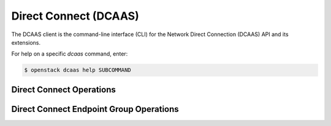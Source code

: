 Direct Connect (DCAAS)
======================

The DCAAS client is the command-line interface (CLI) for
the Network Direct Connection (DCAAS) API and its extensions.

For help on a specific `dcaas` command, enter:

.. code-block:: console

   $ openstack dcaas help SUBCOMMAND

.. _connection:

Direct Connect Operations
-------------------------

.. autoprogram-cliff:: openstack.dcaas.v2
   :command: dcaas connection *

.. _endpoint_group:

Direct Connect Endpoint Group Operations
----------------------------------------

.. autoprogram-cliff:: openstack.dcaas.v2
   :command: dcaas endpoint group *
